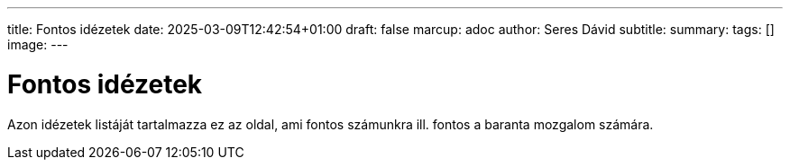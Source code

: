 ---
title: Fontos idézetek
date: 2025-03-09T12:42:54+01:00
draft: false
marcup: adoc
author: Seres Dávid
subtitle: 
summary: 
tags: []
image:
---

= Fontos idézetek

Azon idézetek listáját tartalmazza ez az oldal, ami fontos számunkra ill. fontos a baranta mozgalom számára.

